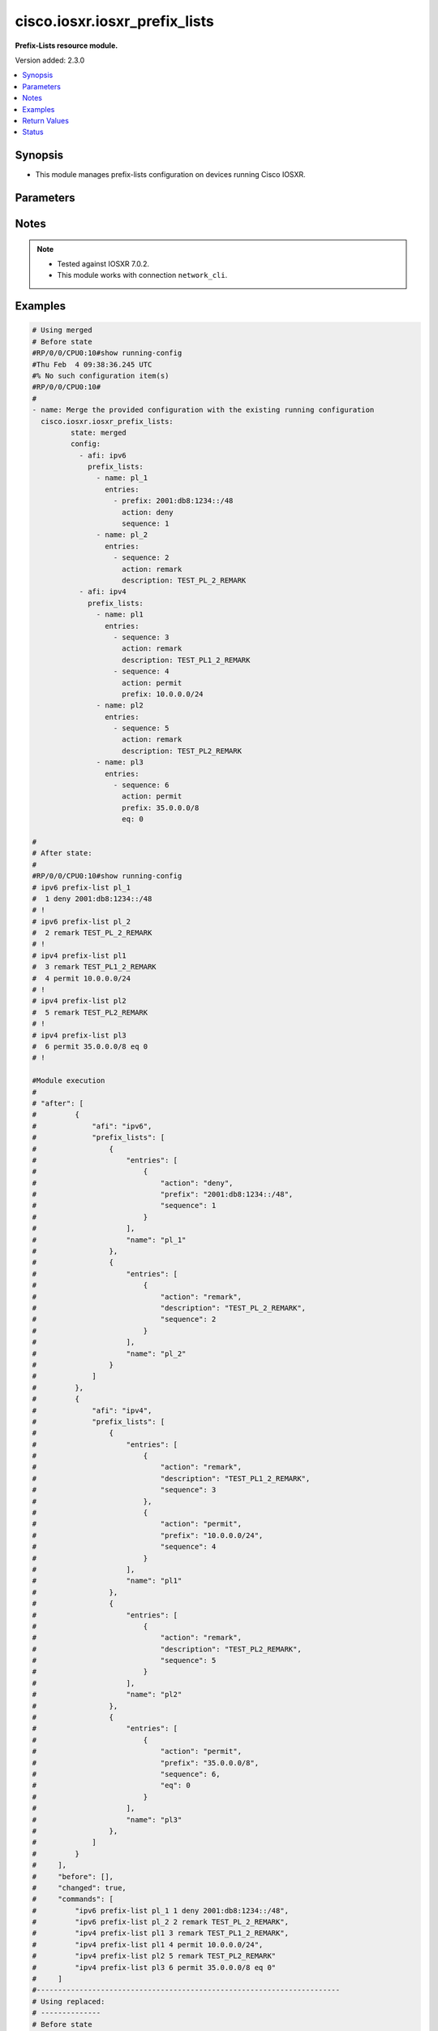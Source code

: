 .. _cisco.iosxr.iosxr_prefix_lists_module:


******************************
cisco.iosxr.iosxr_prefix_lists
******************************

**Prefix-Lists resource module.**


Version added: 2.3.0

.. contents::
   :local:
   :depth: 1


Synopsis
--------
- This module manages prefix-lists configuration on devices running Cisco IOSXR.




Parameters
----------

.. raw:: html

    <table  border=0 cellpadding=0 class="documentation-table">
        <tr>
            <th colspan="4">Parameter</th>
            <th>Choices/<font color="blue">Defaults</font></th>
            <th width="100%">Comments</th>
        </tr>
            <tr>
                <td colspan="4">
                    <div class="ansibleOptionAnchor" id="parameter-"></div>
                    <b>config</b>
                    <a class="ansibleOptionLink" href="#parameter-" title="Permalink to this option"></a>
                    <div style="font-size: small">
                        <span style="color: purple">list</span>
                         / <span style="color: purple">elements=dictionary</span>
                    </div>
                </td>
                <td>
                </td>
                <td>
                        <div>A list of prefix-lists configuration.</div>
                </td>
            </tr>
                                <tr>
                    <td class="elbow-placeholder"></td>
                <td colspan="3">
                    <div class="ansibleOptionAnchor" id="parameter-"></div>
                    <b>afi</b>
                    <a class="ansibleOptionLink" href="#parameter-" title="Permalink to this option"></a>
                    <div style="font-size: small">
                        <span style="color: purple">string</span>
                    </div>
                </td>
                <td>
                        <ul style="margin: 0; padding: 0"><b>Choices:</b>
                                    <li>ipv4</li>
                                    <li>ipv6</li>
                        </ul>
                </td>
                <td>
                        <div>The Address Family Identifier (AFI) for the prefix-lists.</div>
                </td>
            </tr>
            <tr>
                    <td class="elbow-placeholder"></td>
                <td colspan="3">
                    <div class="ansibleOptionAnchor" id="parameter-"></div>
                    <b>prefix_lists</b>
                    <a class="ansibleOptionLink" href="#parameter-" title="Permalink to this option"></a>
                    <div style="font-size: small">
                        <span style="color: purple">list</span>
                         / <span style="color: purple">elements=dictionary</span>
                    </div>
                </td>
                <td>
                </td>
                <td>
                        <div>List of prefix-list configurations.</div>
                </td>
            </tr>
                                <tr>
                    <td class="elbow-placeholder"></td>
                    <td class="elbow-placeholder"></td>
                <td colspan="2">
                    <div class="ansibleOptionAnchor" id="parameter-"></div>
                    <b>entries</b>
                    <a class="ansibleOptionLink" href="#parameter-" title="Permalink to this option"></a>
                    <div style="font-size: small">
                        <span style="color: purple">list</span>
                         / <span style="color: purple">elements=dictionary</span>
                    </div>
                </td>
                <td>
                </td>
                <td>
                        <div>List of configurations for the specified prefix-list</div>
                </td>
            </tr>
                                <tr>
                    <td class="elbow-placeholder"></td>
                    <td class="elbow-placeholder"></td>
                    <td class="elbow-placeholder"></td>
                <td colspan="1">
                    <div class="ansibleOptionAnchor" id="parameter-"></div>
                    <b>action</b>
                    <a class="ansibleOptionLink" href="#parameter-" title="Permalink to this option"></a>
                    <div style="font-size: small">
                        <span style="color: purple">string</span>
                    </div>
                </td>
                <td>
                        <ul style="margin: 0; padding: 0"><b>Choices:</b>
                                    <li>permit</li>
                                    <li>deny</li>
                                    <li>remark</li>
                        </ul>
                </td>
                <td>
                        <div>Prefix-List permit or deny.</div>
                </td>
            </tr>
            <tr>
                    <td class="elbow-placeholder"></td>
                    <td class="elbow-placeholder"></td>
                    <td class="elbow-placeholder"></td>
                <td colspan="1">
                    <div class="ansibleOptionAnchor" id="parameter-"></div>
                    <b>description</b>
                    <a class="ansibleOptionLink" href="#parameter-" title="Permalink to this option"></a>
                    <div style="font-size: small">
                        <span style="color: purple">string</span>
                    </div>
                </td>
                <td>
                </td>
                <td>
                        <div>Description of the prefix list. only applicable for action &quot;remark&quot;.</div>
                </td>
            </tr>
            <tr>
                    <td class="elbow-placeholder"></td>
                    <td class="elbow-placeholder"></td>
                    <td class="elbow-placeholder"></td>
                <td colspan="1">
                    <div class="ansibleOptionAnchor" id="parameter-"></div>
                    <b>eq</b>
                    <a class="ansibleOptionLink" href="#parameter-" title="Permalink to this option"></a>
                    <div style="font-size: small">
                        <span style="color: purple">integer</span>
                    </div>
                </td>
                <td>
                </td>
                <td>
                        <div>Exact prefix length to be matched.</div>
                </td>
            </tr>
            <tr>
                    <td class="elbow-placeholder"></td>
                    <td class="elbow-placeholder"></td>
                    <td class="elbow-placeholder"></td>
                <td colspan="1">
                    <div class="ansibleOptionAnchor" id="parameter-"></div>
                    <b>ge</b>
                    <a class="ansibleOptionLink" href="#parameter-" title="Permalink to this option"></a>
                    <div style="font-size: small">
                        <span style="color: purple">integer</span>
                    </div>
                </td>
                <td>
                </td>
                <td>
                        <div>Minimum prefix length to be matched.</div>
                </td>
            </tr>
            <tr>
                    <td class="elbow-placeholder"></td>
                    <td class="elbow-placeholder"></td>
                    <td class="elbow-placeholder"></td>
                <td colspan="1">
                    <div class="ansibleOptionAnchor" id="parameter-"></div>
                    <b>le</b>
                    <a class="ansibleOptionLink" href="#parameter-" title="Permalink to this option"></a>
                    <div style="font-size: small">
                        <span style="color: purple">integer</span>
                    </div>
                </td>
                <td>
                </td>
                <td>
                        <div>Maximum prefix length to be matched.</div>
                </td>
            </tr>
            <tr>
                    <td class="elbow-placeholder"></td>
                    <td class="elbow-placeholder"></td>
                    <td class="elbow-placeholder"></td>
                <td colspan="1">
                    <div class="ansibleOptionAnchor" id="parameter-"></div>
                    <b>prefix</b>
                    <a class="ansibleOptionLink" href="#parameter-" title="Permalink to this option"></a>
                    <div style="font-size: small">
                        <span style="color: purple">string</span>
                    </div>
                </td>
                <td>
                </td>
                <td>
                        <div>IP or IPv6 prefix in A.B.C.D/LEN or A:B::C:D/LEN format. only applicable for action &quot;permit&quot; and &quot;deny&quot;</div>
                </td>
            </tr>
            <tr>
                    <td class="elbow-placeholder"></td>
                    <td class="elbow-placeholder"></td>
                    <td class="elbow-placeholder"></td>
                <td colspan="1">
                    <div class="ansibleOptionAnchor" id="parameter-"></div>
                    <b>sequence</b>
                    <a class="ansibleOptionLink" href="#parameter-" title="Permalink to this option"></a>
                    <div style="font-size: small">
                        <span style="color: purple">integer</span>
                    </div>
                </td>
                <td>
                </td>
                <td>
                        <div>Sequence Number.</div>
                </td>
            </tr>

            <tr>
                    <td class="elbow-placeholder"></td>
                    <td class="elbow-placeholder"></td>
                <td colspan="2">
                    <div class="ansibleOptionAnchor" id="parameter-"></div>
                    <b>name</b>
                    <a class="ansibleOptionLink" href="#parameter-" title="Permalink to this option"></a>
                    <div style="font-size: small">
                        <span style="color: purple">string</span>
                    </div>
                </td>
                <td>
                </td>
                <td>
                        <div>Name of the prefix-list.</div>
                </td>
            </tr>


            <tr>
                <td colspan="4">
                    <div class="ansibleOptionAnchor" id="parameter-"></div>
                    <b>running_config</b>
                    <a class="ansibleOptionLink" href="#parameter-" title="Permalink to this option"></a>
                    <div style="font-size: small">
                        <span style="color: purple">string</span>
                    </div>
                </td>
                <td>
                </td>
                <td>
                        <div>This option is used only with state <em>parsed</em>.</div>
                        <div>The value of this option should be the output received from the Iosxr device by executing the command <b>show running-config prefix-list</b>.</div>
                        <div>The state <em>parsed</em> reads the configuration from <code>running_config</code> option and transforms it into Ansible structured data as per the resource module&#x27;s argspec and the value is then returned in the <em>parsed</em> key within the result.</div>
                </td>
            </tr>
            <tr>
                <td colspan="4">
                    <div class="ansibleOptionAnchor" id="parameter-"></div>
                    <b>state</b>
                    <a class="ansibleOptionLink" href="#parameter-" title="Permalink to this option"></a>
                    <div style="font-size: small">
                        <span style="color: purple">string</span>
                    </div>
                </td>
                <td>
                        <ul style="margin: 0; padding: 0"><b>Choices:</b>
                                    <li><div style="color: blue"><b>merged</b>&nbsp;&larr;</div></li>
                                    <li>replaced</li>
                                    <li>overridden</li>
                                    <li>deleted</li>
                                    <li>parsed</li>
                                    <li>gathered</li>
                                    <li>rendered</li>
                        </ul>
                </td>
                <td>
                        <div>The state the configuration should be left in.</div>
                        <div>Refer to examples for more details.</div>
                        <div>With state <em>replaced</em>, for the listed prefix-lists, sequences that are in running-config but not in the task are negated.</div>
                        <div>With state <em>overridden</em>, all prefix-lists that are in running-config but not in the task are negated.</div>
                        <div>Please refer to examples for more details.</div>
                </td>
            </tr>
    </table>
    <br/>


Notes
-----

.. note::
   - Tested against IOSXR 7.0.2.
   - This module works with connection ``network_cli``.



Examples
--------

.. code-block:: yaml

    # Using merged
    # Before state
    #RP/0/0/CPU0:10#show running-config
    #Thu Feb  4 09:38:36.245 UTC
    #% No such configuration item(s)
    #RP/0/0/CPU0:10#
    #
    - name: Merge the provided configuration with the existing running configuration
      cisco.iosxr.iosxr_prefix_lists:
             state: merged
             config:
               - afi: ipv6
                 prefix_lists:
                   - name: pl_1
                     entries:
                       - prefix: 2001:db8:1234::/48
                         action: deny
                         sequence: 1
                   - name: pl_2
                     entries:
                       - sequence: 2
                         action: remark
                         description: TEST_PL_2_REMARK
               - afi: ipv4
                 prefix_lists:
                   - name: pl1
                     entries:
                       - sequence: 3
                         action: remark
                         description: TEST_PL1_2_REMARK
                       - sequence: 4
                         action: permit
                         prefix: 10.0.0.0/24
                   - name: pl2
                     entries:
                       - sequence: 5
                         action: remark
                         description: TEST_PL2_REMARK
                   - name: pl3
                     entries:
                       - sequence: 6
                         action: permit
                         prefix: 35.0.0.0/8
                         eq: 0

    #
    # After state:
    #
    #RP/0/0/CPU0:10#show running-config
    # ipv6 prefix-list pl_1
    #  1 deny 2001:db8:1234::/48
    # !
    # ipv6 prefix-list pl_2
    #  2 remark TEST_PL_2_REMARK
    # !
    # ipv4 prefix-list pl1
    #  3 remark TEST_PL1_2_REMARK
    #  4 permit 10.0.0.0/24
    # !
    # ipv4 prefix-list pl2
    #  5 remark TEST_PL2_REMARK
    # !
    # ipv4 prefix-list pl3
    #  6 permit 35.0.0.0/8 eq 0
    # !

    #Module execution
    #
    # "after": [
    #         {
    #             "afi": "ipv6",
    #             "prefix_lists": [
    #                 {
    #                     "entries": [
    #                         {
    #                             "action": "deny",
    #                             "prefix": "2001:db8:1234::/48",
    #                             "sequence": 1
    #                         }
    #                     ],
    #                     "name": "pl_1"
    #                 },
    #                 {
    #                     "entries": [
    #                         {
    #                             "action": "remark",
    #                             "description": "TEST_PL_2_REMARK",
    #                             "sequence": 2
    #                         }
    #                     ],
    #                     "name": "pl_2"
    #                 }
    #             ]
    #         },
    #         {
    #             "afi": "ipv4",
    #             "prefix_lists": [
    #                 {
    #                     "entries": [
    #                         {
    #                             "action": "remark",
    #                             "description": "TEST_PL1_2_REMARK",
    #                             "sequence": 3
    #                         },
    #                         {
    #                             "action": "permit",
    #                             "prefix": "10.0.0.0/24",
    #                             "sequence": 4
    #                         }
    #                     ],
    #                     "name": "pl1"
    #                 },
    #                 {
    #                     "entries": [
    #                         {
    #                             "action": "remark",
    #                             "description": "TEST_PL2_REMARK",
    #                             "sequence": 5
    #                         }
    #                     ],
    #                     "name": "pl2"
    #                 },
    #                 {
    #                     "entries": [
    #                         {
    #                             "action": "permit",
    #                             "prefix": "35.0.0.0/8",
    #                             "sequence": 6,
    #                             "eq": 0
    #                         }
    #                     ],
    #                     "name": "pl3"
    #                 },
    #             ]
    #         }
    #     ],
    #     "before": [],
    #     "changed": true,
    #     "commands": [
    #         "ipv6 prefix-list pl_1 1 deny 2001:db8:1234::/48",
    #         "ipv6 prefix-list pl_2 2 remark TEST_PL_2_REMARK",
    #         "ipv4 prefix-list pl1 3 remark TEST_PL1_2_REMARK",
    #         "ipv4 prefix-list pl1 4 permit 10.0.0.0/24",
    #         "ipv4 prefix-list pl2 5 remark TEST_PL2_REMARK"
    #         "ipv4 prefix-list pl3 6 permit 35.0.0.0/8 eq 0"
    #     ]
    #-----------------------------------------------------------------------
    # Using replaced:
    # --------------
    # Before state
    #RP/0/0/CPU0:10#show running-config
    #
    # ipv6 prefix-list pl_1
    #  1 deny 2001:db8:1234::/48
    # !
    # ipv6 prefix-list pl_2
    #  2 remark TEST_PL_2_REMARK
    # !
    # ipv4 prefix-list pl1
    #  3 remark TEST_PL1_2_REMARK
    #  4 permit 10.0.0.0/24
    # !
    # ipv4 prefix-list pl2
    #  5 remark TEST_PL2_REMARK
    # !
    #
    #
    - name: Replace device configurations of listed prefix lists with provided configurations
      register: result
      cisco.iosxr.iosxr_prefix_lists: &id001
        config:
               - afi: ipv4
                 prefix_lists:
                   - name: pl1
                     entries:
                       - sequence: 3
                         action: permit
                         prefix: 10.0.0.0/24
               - afi: ipv6
                 prefix_lists:
                   - name: pl_1
                     entries:
                       - prefix: 2001:db8:1234::/48
                         action: permit
                         sequence: 1
                   - name: pl_2
                     entries:
                       - sequence: 2
                         action: remark
                         description: TEST_PL1_2
        state: replaced
    # After state:
    #RP/0/0/CPU0:10#show running-config
    #
    # ipv6 prefix-list pl_1
    #  1 deny 2001:db8:1234::/48
    # !
    # ipv6 prefix-list pl_2
    #  2 remark TEST_PL1_2
    # !
    # ipv4 prefix-list pl1
    #  3 permit 10.0.0.0/24
    # !
    # ipv4 prefix-list pl2
    #  5 remark TEST_PL2_REMARK
    #
    # Module Execution:
    #
    # "after": [
    #         {
    #             "afi": "ipv6",
    #             "prefix_lists": [
    #                 {
    #                     "entries": [
    #                         {
    #                             "action": "deny",
    #                             "prefix": "2001:db8:1234::/48",
    #                             "sequence": 1
    #                         }
    #                     ],
    #                     "name": "pl_1"
    #                 },
    #                 {
    #                     "entries": [
    #                         {
    #                             "action": "remark",
    #                             "description": "TEST_PL1_2",
    #                             "sequence": 2
    #                         }
    #                     ],
    #                     "name": "pl_2"
    #                 }
    #             ]
    #         },
    #         {
    #             "afi": "ipv4",
    #             "prefix_lists": [
    #                 {
    #                     "entries": [
    #                         {
    #                             "action": "permit",
    #                             "prefix": "10.0.0.0/24",
    #                             "sequence": 3
    #                         }
    #                     ],
    #                     "name": "pl1"
    #                 },
    #                 {
    #                     "entries": [
    #                         {
    #                             "action": "remark",
    #                             "description": "TEST_PL2_REMARK",
    #                             "sequence": 5
    #                         }
    #                     ],
    #                     "name": "pl2"
    #                 }
    #             ]
    #         }
    #     ],
    #     "before": [
    #         {
    #             "afi": "ipv6",
    #             "prefix_lists": [
    #                 {
    #                     "entries": [
    #                         {
    #                             "action": "deny",
    #                             "prefix": "2001:db8:1234::/48",
    #                             "sequence": 1
    #                         }
    #                     ],
    #                     "name": "pl_1"
    #                 },
    #                 {
    #                     "entries": [
    #                         {
    #                             "action": "remark",
    #                             "description": "TEST_PL_2_REMARK",
    #                             "sequence": 2
    #                         }
    #                     ],
    #                     "name": "pl_2"
    #                 }
    #             ]
    #         },
    #         {
    #             "afi": "ipv4",
    #             "prefix_lists": [
    #                 {
    #                     "entries": [
    #                         {
    #                             "action": "remark",
    #                             "description": "TEST_PL1_2_REMARK",
    #                             "sequence": 3
    #                         },
    #                         {
    #                             "action": "permit",
    #                             "prefix": "10.0.0.0/24",
    #                             "sequence": 4
    #                         }
    #                     ],
    #                     "name": "pl1"
    #                 },
    #                 {
    #                     "entries": [
    #                         {
    #                             "action": "remark",
    #                             "description": "TEST_PL2_REMARK",
    #                             "sequence": 5
    #                         }
    #                     ],
    #                     "name": "pl2"
    #                 }
    #             ]
    #         }
    #     ],
    #     "changed": true,
    #     "commands": [
    #         "no ipv4 prefix-list pl1 3 remark TEST_PL1_2_REMARK",
    #         "no ipv4 prefix-list pl1 4 permit 10.0.0.0/24",
    #         "ipv4 prefix-list pl1 3 permit 10.0.0.0/24",
    #         "ipv6 prefix-list pl_2 2 remark TEST_PL1_2"
    #     ],
    #     "invocation": {
    #         "module_args": {
    #             "config": [
    #                 {
    #                     "afi": "ipv4",
    #                     "prefix_lists": [
    #                         {
    #                             "entries": [
    #                                 {
    #                                     "action": "permit",
    #                                     "description": null,
    #                                     "prefix": "10.0.0.0/24",
    #                                     "sequence": 3
    #                                 }
    #                             ],
    #                             "name": "pl1"
    #                         }
    #                     ]
    #                 },
    #                 {
    #                     "afi": "ipv6",
    #                     "prefix_lists": [
    #                         {
    #                             "entries": [
    #                                 {
    #                                     "action": "permit",
    #                                     "description": null,
    #                                     "prefix": "2001:db8:1234::/48",
    #                                     "sequence": 1
    #                                 }
    #                             ],
    #                             "name": "pl_1"
    #                         },
    #                         {
    #                             "entries": [
    #                                 {
    #                                     "action": "remark",
    #                                     "description": "TEST_PL1_2",
    #                                     "prefix": null,
    #                                     "sequence": 2
    #                                 }
    #                             ],
    #                             "name": "pl_2"
    #                         }
    #                     ]
    #                 }
    #             ],
    #             "running_config": null,
    #             "state": "replaced"
    #         }
    #     }
    # }
    #------------------------------------------------------------------
    # Using deleted:
    # -------------
    # Before state:
    #RP/0/0/CPU0:10#show running-config
    #
    # ipv6 prefix-list pl_1
    #  1 deny 2001:db8:1234::/48
    # !
    # ipv6 prefix-list pl_2
    #  2 remark TEST_PL_2_REMARK
    # !
    # ipv4 prefix-list pl1
    #  3 remark TEST_PL1_2_REMARK
    #  4 permit 10.0.0.0/24
    # !
    # ipv4 prefix-list pl2
    #  5 remark TEST_PL2_REMARK
    # ipv4 prefix-list pl3
    #  6 permit 35.0.0.0/8 eq 0

    - name: Delete all prefix-lists from the device
      cisco.iosxr.iosxr_prefix_lists:
        state: deleted

    # After state:
    #RP/0/0/CPU0:10#show running-config
    #
    #
    # Module Execution:
    #
    # "after": [],
    #     "before": [
    #         {
    #             "afi": "ipv6",
    #             "prefix_lists": [
    #                 {
    #                     "entries": [
    #                         {
    #                             "action": "deny",
    #                             "prefix": "2001:db8:1234::/48",
    #                             "sequence": 1
    #                         }
    #                     ],
    #                     "name": "pl_1"
    #                 },
    #                 {
    #                     "entries": [
    #                         {
    #                             "action": "remark",
    #                             "description": "TEST_PL1_2",
    #                             "sequence": 2
    #                         }
    #                     ],
    #                     "name": "pl_2"
    #                 }
    #             ]
    #         },
    #         {
    #             "afi": "ipv4",
    #             "prefix_lists": [
    #                 {
    #                     "entries": [
    #                         {
    #                             "action": "permit",
    #                             "prefix": "10.0.0.0/24",
    #                             "sequence": 3
    #                         }
    #                     ],
    #                     "name": "pl1"
    #                 },
    #                 {
    #                     "entries": [
    #                         {
    #                             "action": "remark",
    #                             "description": "TEST_PL2_REMARK",
    #                             "sequence": 5
    #                         }
    #                     ],
    #                     "name": "pl2"
    #                 },
    #                 {
    #                     "entries": [
    #                         {
    #                             "action": "permit",
    #                             "prefix": " 35.0.0.0/8",
    #                             "sequence": 6,
    #                             "eq": 0
    #                         }
    #                     ],
    #                     "name": "pl3"
    #                 },
    #             ]
    #         }
    #     ],
    #     "changed": true,
    #     "commands": [
    #         "no ipv6 prefix-list pl_1",
    #         "no ipv6 prefix-list pl_2",
    #         "no ipv4 prefix-list pl1",
    #         "no ipv4 prefix-list pl2"
    #         "no ipv4 prefix-list pl3"
    #     ],
    #     "invocation": {
    #         "module_args": {
    #             "config": null,
    #             "running_config": null,
    #             "state": "deleted"
    #         }
    #     }
    # }
    #---------------------------------------------------------------------------------
    #
    # using gathered:
    # --------------
    # Before state:
    #RP/0/0/CPU0:10#show running-config
    #
    # ipv6 prefix-list pl_1
    #  1 deny 2001:db8:1234::/48
    # !
    # ipv6 prefix-list pl_2
    #  2 remark TEST_PL_2_REMARK
    # !
    # ipv4 prefix-list pl1
    #  3 remark TEST_PL1_2_REMARK
    #  4 permit 10.0.0.0/24
    # !
    # ipv4 prefix-list pl2
    #  5 remark TEST_PL2_REMARK
    #!
    # ipv4 prefix-list pl3
    #  6 permit 35.0.0.0/8 eq 0
    #!
    - name: Gather ACL interfaces facts using gathered state
      cisco.iosxr.iosxr_prefix_lists:
         state: gathered
    #
    # Module Execution:
    #
    # "gathered": [
    #         {
    #             "afi": "ipv6",
    #             "prefix_lists": [
    #                 {
    #                     "entries": [
    #                         {
    #                             "action": "deny",
    #                             "prefix": "2001:db8:1234::/48",
    #                             "sequence": 1
    #                         }
    #                     ],
    #                     "name": "pl_1"
    #                 },
    #                 {
    #                     "entries": [
    #                         {
    #                             "action": "remark",
    #                             "description": "TEST_PL_2_REMARK",
    #                             "sequence": 2
    #                         }
    #                     ],
    #                     "name": "pl_2"
    #                 }
    #             ]
    #         },
    #         {
    #             "afi": "ipv4",
    #             "prefix_lists": [
    #                 {
    #                     "entries": [
    #                         {
    #                             "action": "remark",
    #                             "description": "TEST_PL1_2_REMARK",
    #                             "sequence": 3
    #                         },
    #                         {
    #                             "action": "permit",
    #                             "prefix": "10.0.0.0/24",
    #                             "sequence": 4
    #                         }
    #                     ],
    #                     "name": "pl1"
    #                 },
    #                 {
    #                     "entries": [
    #                         {
    #                             "action": "remark",
    #                             "description": "TEST_PL2_REMARK",
    #                             "sequence": 5
    #                         }
    #                     ],
    #                     "name": "pl2"
    #                 },
    #                 {
    #                     "entries": [
    #                         {
    #                             "action": "permit",
    #                             "prefix": "35.0.0.0/8",
    #                             "sequence": 6,
    #                             "eq": 0
    #                         }
    #                     ],
    #                     "name": "pl3"
    #                 },
    #             ]
    #         }
    #     ],
    #     "changed": false,
    #--------------------------------------------------------------------------
    # Using parsed:
    # --------------
    #
    # parsed.cfg
    #------------------------------
    # ipv6 prefix-list pl_1
    #  1 deny 2001:db8:1234::/48
    # !
    # ipv6 prefix-list pl_2
    #  2 remark TEST_PL_2_REMARK
    # !
    # ipv4 prefix-list pl1
    #  3 remark TEST_PL1_2_REMARK
    #  4 permit 10.0.0.0/24
    # !
    # ipv4 prefix-list pl2
    #  5 remark TEST_PL2_REMARK
    #!
    # ipv4 prefix-list pl3
    #  6 permit 35.0.0.0/8 eq 0
    #
    #
    - name: Parse externally provided Prefix_lists config to agnostic model
      cisco.iosxr.iosxr_prefix_lists:
         running_config: "{{ lookup('file', './fixtures/parsed.cfg') }}"
         state: parsed
    #
    # Module execution:
    #"parsed": [
    #         {
    #             "afi": "ipv6",
    #             "prefix_lists": [
    #                 {
    #                     "entries": [
    #                         {
    #                             "action": "deny",
    #                             "prefix": "2001:db8:1234::/48",
    #                             "sequence": 1
    #                         }
    #                     ],
    #                     "name": "pl_1"
    #                 },
    #                 {
    #                     "entries": [
    #                         {
    #                             "action": "remark",
    #                             "description": "TEST_PL_2_REMARK",
    #                             "sequence": 2
    #                         }
    #                     ],
    #                     "name": "pl_2"
    #                 }
    #             ]
    #         },
    #         {
    #             "afi": "ipv4",
    #             "prefix_lists": [
    #                 {
    #                     "entries": [
    #                         {
    #                             "action": "remark",
    #                             "description": "TEST_PL1_2_REMARK",
    #                             "sequence": 3
    #                         },
    #                         {
    #                             "action": "permit",
    #                             "prefix": "10.0.0.0/24",
    #                             "sequence": 4
    #                         }
    #                     ],
    #                     "name": "pl1"
    #                 },
    #                 {
    #                     "entries": [
    #                         {
    #                             "action": "remark",
    #                             "description": "TEST_PL2_REMARK",
    #                             "sequence": 5
    #                         }
    #                     ],
    #                     "name": "pl2"
    #                 },
    #                  {
    #                     "entries": [
    #                         {
    #                             "action": "permit",
    #                             "prefix": "35.0.0.0/8",
    #                             "sequence": 6,
    #                             "eq": 0
    #                         }
    #                     ],
    #                     "name": "pl3"
    #                 },
    #             ]
    #         }
    #     ]
    #
    #----------------------------------------------------------------------------
    # Using rendered:
    # --------------
    #
    - name: Render platform specific commands from task input using rendered state
      register: result
      cisco.iosxr.iosxr_prefix_lists:
         config:
           - afi: ipv6
             prefix_lists:
               - name: pl_1
                 entries:
                   - prefix: 2001:db8:1234::/48
                     action: deny
                     sequence: 1
               - name: pl_2
                 entries:
                   - sequence: 2
                     action: remark
                     description: TEST_PL_2_REMARK
           - afi: ipv4
             prefix_lists:
               - name: pl1
                 entries:
                   - sequence: 3
                     action: remark
                     description: TEST_PL1_2_REMARK
                   - sequence: 4
                     action: permit
                     prefix: 10.0.0.0/24
               - name: pl2
                 entries:
                   - sequence: 5
                     action: remark
                     description: TEST_PL2_REMARK
                   - sequence: 6
                     action: permit
                     prefix: 35.0.0.0/8
                     eq: 0

         state: rendered
    # After state:
    # Module Execution:
    # "rendered": [
    #         "ipv6 prefix-list pl_1 1 deny 2001:db8:1234::/48",
    #         "ipv6 prefix-list pl_2 2 remark TEST_PL_2_REMARK",
    #         "ipv4 prefix-list pl1 3 remark TEST_PL1_2_REMARK",
    #         "ipv4 prefix-list pl1 4 permit 10.0.0.0/24",
    #         "ipv4 prefix-list pl2 5 remark TEST_PL2_REMARK",
    #         "ipv4 prefix-list pl2 6 permit 35.0.0.0/8 eq 0"
    #     ]
    #
    #---------------------------------------------------------------------------------
    # Using overridden:
    # --------------
    # Before state:
    #RP/0/0/CPU0:10#show running-config
    #
    # ipv6 prefix-list pl_1
    #  1 deny 2001:db8:1234::/48
    # !
    # ipv6 prefix-list pl_2
    #  2 remark TEST_PL_2_REMARK
    # !
    # ipv4 prefix-list pl1
    #  3 remark TEST_PL1_2_REMARK
    #  4 permit 10.0.0.0/24
    # !
    # ipv4 prefix-list pl2
    #  5 remark TEST_PL2_REMARK
    #
    - name: Overridde all Prefix_lists configuration with provided configuration
      cisco.iosxr.iosxr_prefix_lists:
            config:
               - afi: ipv4
                 prefix_lists:
                   - name: pl3
                     entries:
                       - sequence: 3
                         action: remark
                         description: TEST_PL1_3_REMARK
                       - sequence: 4
                         action: permit
                         prefix: 10.0.0.0/24
                       - sequence: 6
                         action: permit
                         prefix: 35.0.0.0/8
                         eq: 0
            state: overridden

    # After state:
    #RP/0/0/CPU0:10#show running-config
    #
    #ipv4 prefix-list pl3
    # 3 remark TEST_PL1_3_REMARK
    # 4 permit 10.0.0.0/24
    # 6 permit 35.0.0.0/8 eq 0
    # !
    #!
    # # Module Execution:
    # "after": [
    #         {
    #             "afi": "ipv4",
    #             "prefix_lists": [
    #                 {
    #                     "entries": [
    #                         {
    #                             "action": "remark",
    #                             "description": "TEST_PL1_3_REMARK",
    #                             "sequence": 3
    #                         },
    #                         {
    #                             "action": "permit",
    #                             "prefix": "10.0.0.0/24",
    #                             "sequence": 4
    #                         },
    #                         {
    #                             "action": "permit",
    #                             "prefix": "35.0.0.0/8",
    #                             "sequence": 6,
    #                             "eq": 0
    #                         }
    #                     ],
    #                     "name": "pl3"
    #                 }
    #             ]
    #         }
    #     ],
    #     "before": [
    #         {
    #             "afi": "ipv6",
    #             "prefix_lists": [
    #                 {
    #                     "entries": [
    #                         {
    #                             "action": "deny",
    #                             "prefix": "2001:db8:1234::/48",
    #                             "sequence": 1
    #                         }
    #                     ],
    #                     "name": "pl_1"
    #                 },
    #                 {
    #                     "entries": [
    #                         {
    #                             "action": "remark",
    #                             "description": "TEST_PL_2_REMARK",
    #                             "sequence": 2
    #                         }
    #                     ],
    #                     "name": "pl_2"
    #                 }
    #             ]
    #         },
    #         {
    #             "afi": "ipv4",
    #             "prefix_lists": [
    #                 {
    #                     "entries": [
    #                         {
    #                             "action": "remark",
    #                             "description": "TEST_PL1_2_REMARK",
    #                             "sequence": 3
    #                         },
    #                         {
    #                             "action": "permit",
    #                             "prefix": "10.0.0.0/24",
    #                             "sequence": 4
    #                         }
    #                     ],
    #                     "name": "pl1"
    #                 },
    #                 {
    #                     "entries": [
    #                         {
    #                             "action": "remark",
    #                             "description": "TEST_PL2_REMARK",
    #                             "sequence": 5
    #                         }
    #                     ],
    #                     "name": "pl2"
    #                 }
    #             ]
    #         }
    #     ],
    #     "changed": true,
    #     "commands": [
    #         "no ipv6 prefix-list pl_1",
    #         "no ipv6 prefix-list pl_2",
    #         "no ipv4 prefix-list pl1",
    #         "no ipv4 prefix-list pl2",
    #         "ipv4 prefix-list pl3 3 remark TEST_PL1_3_REMARK",
    #         "ipv4 prefix-list pl3 4 permit 10.0.0.0/24",
    #         "ipv4 prefix-list pl3 6 permit 35.0.0.0/8 eq 0"
    #     ],
    #     "invocation": {
    #         "module_args": {
    #             "config": [
    #                 {
    #                     "afi": "ipv4",
    #                     "prefix_lists": [
    #                         {
    #                             "entries": [
    #                                 {
    #                                     "action": "remark",
    #                                     "description": "TEST_PL1_3_REMARK",
    #                                     "prefix": null,
    #                                     "sequence": 3,
    #                                     "ge": null,
    #                                     "le": null,
    #                                     "eq": null
    #                                 },
    #                                 {
    #                                     "action": "permit",
    #                                     "description": null,
    #                                     "prefix": "10.0.0.0/24",
    #                                     "sequence": 4,
    #                                     "ge": null,
    #                                     "le": null,
    #                                     "eq": null
    #                                 },
    #                                 {
    #                                     "action": "permit",
    #                                     "description": null,
    #                                     "prefix": "35.0.0.0/8",
    #                                     "sequence": 6,
    #                                     "ge": null,
    #                                     "le": null,
    #                                     "eq": 0
    #                                 }
    #                             ],
    #                             "name": "pl3"
    #                         }
    #                     ]
    #                 }
    #             ],
    #             "running_config": null,
    #             "state": "overridden"
    #         }
    #     }
    # }
    #



Return Values
-------------
Common return values are documented `here <https://docs.ansible.com/ansible/latest/reference_appendices/common_return_values.html#common-return-values>`_, the following are the fields unique to this module:

.. raw:: html

    <table border=0 cellpadding=0 class="documentation-table">
        <tr>
            <th colspan="1">Key</th>
            <th>Returned</th>
            <th width="100%">Description</th>
        </tr>
            <tr>
                <td colspan="1">
                    <div class="ansibleOptionAnchor" id="return-"></div>
                    <b>after</b>
                    <a class="ansibleOptionLink" href="#return-" title="Permalink to this return value"></a>
                    <div style="font-size: small">
                      <span style="color: purple">dictionary</span>
                    </div>
                </td>
                <td>when changed</td>
                <td>
                            <div>The resulting configuration after module execution.</div>
                    <br/>
                        <div style="font-size: smaller"><b>Sample:</b></div>
                        <div style="font-size: smaller; color: blue; word-wrap: break-word; word-break: break-all;">This output will always be in the same format as the module argspec.</div>
                </td>
            </tr>
            <tr>
                <td colspan="1">
                    <div class="ansibleOptionAnchor" id="return-"></div>
                    <b>before</b>
                    <a class="ansibleOptionLink" href="#return-" title="Permalink to this return value"></a>
                    <div style="font-size: small">
                      <span style="color: purple">dictionary</span>
                    </div>
                </td>
                <td>when <em>state</em> is <code>merged</code>, <code>replaced</code>, <code>overridden</code>, <code>deleted</code> or <code>purged</code></td>
                <td>
                            <div>The configuration prior to the module execution.</div>
                    <br/>
                        <div style="font-size: smaller"><b>Sample:</b></div>
                        <div style="font-size: smaller; color: blue; word-wrap: break-word; word-break: break-all;">This output will always be in the same format as the module argspec.</div>
                </td>
            </tr>
            <tr>
                <td colspan="1">
                    <div class="ansibleOptionAnchor" id="return-"></div>
                    <b>commands</b>
                    <a class="ansibleOptionLink" href="#return-" title="Permalink to this return value"></a>
                    <div style="font-size: small">
                      <span style="color: purple">list</span>
                    </div>
                </td>
                <td>when <em>state</em> is <code>merged</code>, <code>replaced</code>, <code>overridden</code>, <code>deleted</code> or <code>purged</code></td>
                <td>
                            <div>The set of commands pushed to the remote device.</div>
                    <br/>
                        <div style="font-size: smaller"><b>Sample:</b></div>
                        <div style="font-size: smaller; color: blue; word-wrap: break-word; word-break: break-all;">[&#x27;ipv6 prefix-list pl_1 1 deny 2001:db8:1234::/48&#x27;, &#x27;ipv6 prefix-list pl_2 2 remark TEST_PL_2_REMARK&#x27;, &#x27;ipv4 prefix-list pl1 3 remark TEST_PL1_2_REMARK&#x27;, &#x27;ipv4 prefix-list pl1 4 permit 10.0.0.0/24&#x27;, &#x27;ipv4 prefix-list pl2 5 remark TEST_PL2_REMARK&#x27;]</div>
                </td>
            </tr>
            <tr>
                <td colspan="1">
                    <div class="ansibleOptionAnchor" id="return-"></div>
                    <b>gathered</b>
                    <a class="ansibleOptionLink" href="#return-" title="Permalink to this return value"></a>
                    <div style="font-size: small">
                      <span style="color: purple">list</span>
                    </div>
                </td>
                <td>when <em>state</em> is <code>gathered</code></td>
                <td>
                            <div>Facts about the network resource gathered from the remote device as structured data.</div>
                    <br/>
                        <div style="font-size: smaller"><b>Sample:</b></div>
                        <div style="font-size: smaller; color: blue; word-wrap: break-word; word-break: break-all;">This output will always be in the same format as the module argspec.</div>
                </td>
            </tr>
            <tr>
                <td colspan="1">
                    <div class="ansibleOptionAnchor" id="return-"></div>
                    <b>parsed</b>
                    <a class="ansibleOptionLink" href="#return-" title="Permalink to this return value"></a>
                    <div style="font-size: small">
                      <span style="color: purple">list</span>
                    </div>
                </td>
                <td>when <em>state</em> is <code>parsed</code></td>
                <td>
                            <div>The device native config provided in <em>running_config</em> option parsed into structured data as per module argspec.</div>
                    <br/>
                        <div style="font-size: smaller"><b>Sample:</b></div>
                        <div style="font-size: smaller; color: blue; word-wrap: break-word; word-break: break-all;">This output will always be in the same format as the module argspec.</div>
                </td>
            </tr>
            <tr>
                <td colspan="1">
                    <div class="ansibleOptionAnchor" id="return-"></div>
                    <b>rendered</b>
                    <a class="ansibleOptionLink" href="#return-" title="Permalink to this return value"></a>
                    <div style="font-size: small">
                      <span style="color: purple">list</span>
                    </div>
                </td>
                <td>when <em>state</em> is <code>rendered</code></td>
                <td>
                            <div>The provided configuration in the task rendered in device-native format (offline).</div>
                    <br/>
                        <div style="font-size: smaller"><b>Sample:</b></div>
                        <div style="font-size: smaller; color: blue; word-wrap: break-word; word-break: break-all;">[&#x27;ipv6 prefix-list pl_1 1 deny 2001:db8:1234::/48&#x27;, &#x27;ipv6 prefix-list pl_2 2 remark TEST_PL_2_REMARK&#x27;, &#x27;ipv4 prefix-list pl1 3 remark TEST_PL1_2_REMARK&#x27;, &#x27;ipv4 prefix-list pl1 4 permit 10.0.0.0/24&#x27;, &#x27;ipv4 prefix-list pl2 5 remark TEST_PL2_REMARK&#x27;]</div>
                </td>
            </tr>
    </table>
    <br/><br/>


Status
------


Authors
~~~~~~~

- Ashwini Mhatre (@amhatre)
